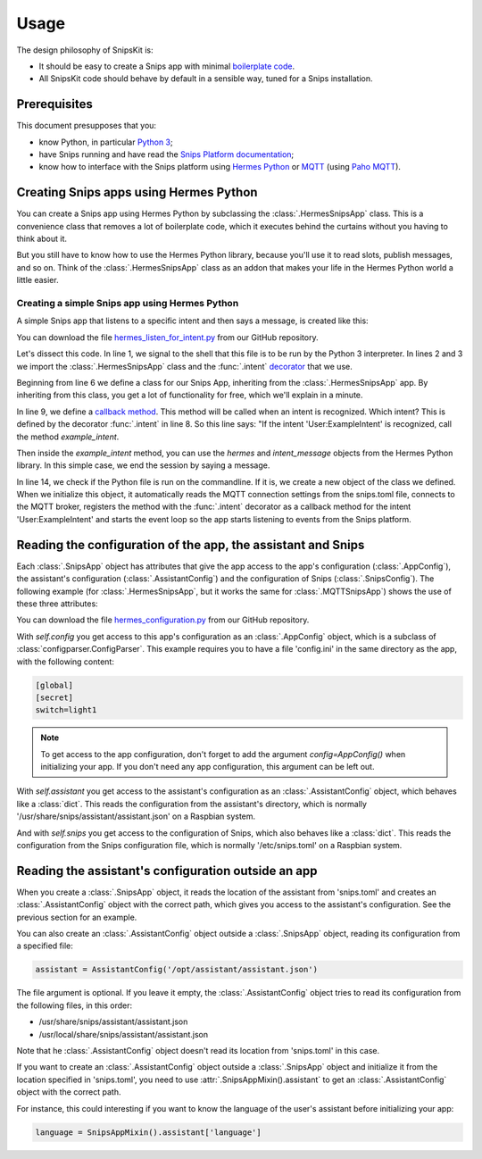 #####
Usage
#####

The design philosophy of SnipsKit is:

- It should be easy to create a Snips app with minimal `boilerplate code`_.
- All SnipsKit code should behave by default in a sensible way, tuned for a Snips installation.

.. _`boilerplate code`: https://en.wikipedia.org/wiki/Boilerplate_code

*************
Prerequisites
*************

This document presupposes that you:

- know Python, in particular `Python 3`_;
- have Snips running and have read the `Snips Platform documentation`_;
- know how to interface with the Snips platform using `Hermes Python`_ or MQTT_ (using `Paho MQTT`_).

.. _Python: https://www.python.org/

.. _`Python 3`: https://docs.python.org/3/tutorial/

.. _`Snips Platform documentation`: https://docs.snips.ai/

.. _`Hermes Python`: https://docs.snips.ai/articles/console/actions/actions/code-your-action/hermes-python

.. _MQTT: https://docs.snips.ai/reference/hermes

.. _`Paho MQTT`: https://www.eclipse.org/paho/clients/python/docs/

***************************************
Creating Snips apps using Hermes Python
***************************************

You can create a Snips app using Hermes Python by subclassing the :class:`.HermesSnipsApp` class. This is a convenience class that removes a lot of boilerplate code, which it executes behind the curtains without you having to think about it.

But you still have to know how to use the Hermes Python library, because you'll use it to read slots, publish messages, and so on. Think of the :class:`.HermesSnipsApp` class as an addon that makes your life in the Hermes Python world a little easier.

Creating a simple Snips app using Hermes Python
===============================================

A simple Snips app that listens to a specific intent and then says a message, is created like this:

.. literalinclude :: ../../examples/hermes_listen_for_intent.py
   :caption: Example hermes_listen_for_intent.py
   :language: python
   :linenos:
   :start-at: from snipskit.hermes.apps
   :prepend: #!/usr/bin/env python3

You can download the file `hermes_listen_for_intent.py`_ from our GitHub repository.

.. _`hermes_listen_for_intent.py`: https://github.com/koenvervloesem/snipskit/blob/master/examples/hermes_listen_for_intent.py

Let's dissect this code. In line 1, we signal to the shell that this file is to be run by the Python 3 interpreter. In lines 2 and 3 we import the :class:`.HermesSnipsApp` class and the :func:`.intent` decorator_ that we use.

.. _decorator: https://docs.python.org/3/glossary.html#term-decorator

Beginning from line 6 we define a class for our Snips App, inheriting from the :class:`.HermesSnipsApp` app. By inheriting from this class, you get a lot of functionality for free, which we'll explain in a minute.

In line 9, we define a `callback method`_. This method will be called when an intent is recognized. Which intent? This is defined by the decorator :func:`.intent` in line 8. So this line says: "If the intent 'User:ExampleIntent' is recognized, call the method `example_intent`.

.. _`callback method`: https://en.wikipedia.org/wiki/Callback_(computer_programming)

Then inside the `example_intent` method, you can use the `hermes` and `intent_message` objects from the Hermes Python library. In this simple case, we end the session by saying a message.

In line 14, we check if the Python file is run on the commandline. If it is, we create a new object of the class we defined. When we initialize this object, it automatically reads the MQTT connection settings from the snips.toml file, connects to the MQTT broker, registers the method with the :func:`.intent` decorator as a callback method for the intent 'User:ExampleIntent' and starts the event loop so the app starts listening to events from the Snips platform.

*************************************************************
Reading the configuration of the app, the assistant and Snips
*************************************************************

Each :class:`.SnipsApp` object has attributes that give the app access to the app's configuration (:class:`.AppConfig`), the assistant's configuration (:class:`.AssistantConfig`) and the configuration of Snips (:class:`.SnipsConfig`). The following example (for :class:`.HermesSnipsApp`, but it works the same for :class:`.MQTTSnipsApp`) shows the use of these three attributes:

.. literalinclude :: ../../examples/hermes_configuration.py
   :caption: Example hermes_configuration.py
   :language: python
   :linenos:
   :start-at: from snipskit.hermes.apps
   :prepend: #!/usr/bin/env python3

You can download the file `hermes_configuration.py`_ from our GitHub repository.

.. _`hermes_configuration.py`: https://github.com/koenvervloesem/snipskit/blob/master/examples/hermes_configuration.py

With `self.config` you get access to this app's configuration as an :class:`.AppConfig` object, which is a subclass of :class:`configparser.ConfigParser`. This example requires you to have a file 'config.ini' in the same directory as the app, with the following content:

.. code-block:: ini

    [global]
    [secret]
    switch=light1

.. note:: To get access to the app configuration, don't forget to add the argument `config=AppConfig()` when initializing your app. If you don't need any app configuration, this argument can be left out.

With `self.assistant` you get access to the assistant's configuration as an :class:`.AssistantConfig` object, which behaves like a :class:`dict`. This reads the configuration from the assistant's directory, which is normally '/usr/share/snips/assistant/assistant.json' on a Raspbian system.

And with `self.snips` you get access to the configuration of Snips, which also behaves like a :class:`dict`. This reads the configuration from the Snips configuration file, which is normally '/etc/snips.toml' on a Raspbian system.

****************************************************
Reading the assistant's configuration outside an app
****************************************************

When you create a :class:`.SnipsApp` object, it reads the location of the assistant from 'snips.toml' and creates an :class:`.AssistantConfig` object with the correct path, which gives you access to the assistant's configuration. See the previous section for an example.

You can also create an :class:`.AssistantConfig` object outside a :class:`.SnipsApp` object, reading its configuration from a specified file:

.. code-block:: python

   assistant = AssistantConfig('/opt/assistant/assistant.json')

The file argument is optional. If you leave it empty, the :class:`.AssistantConfig` object tries to read its configuration from the following files, in this order:

- /usr/share/snips/assistant/assistant.json
- /usr/local/share/snips/assistant/assistant.json

Note that he :class:`.AssistantConfig` object doesn't read its location from 'snips.toml' in this case.

If you want to create an :class:`.AssistantConfig` object outside a :class:`.SnipsApp` object and initialize it from the location specified in 'snips.toml', you need to use :attr:`.SnipsAppMixin().assistant` to get an :class:`.AssistantConfig` object with the correct path.

For instance, this could interesting if you want to know the language of the user's assistant before initializing your app:

.. code-block:: python

   language = SnipsAppMixin().assistant['language']
